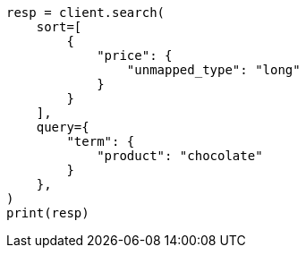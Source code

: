 // This file is autogenerated, DO NOT EDIT
// search/search-your-data/sort-search-results.asciidoc:397

[source, python]
----
resp = client.search(
    sort=[
        {
            "price": {
                "unmapped_type": "long"
            }
        }
    ],
    query={
        "term": {
            "product": "chocolate"
        }
    },
)
print(resp)
----
